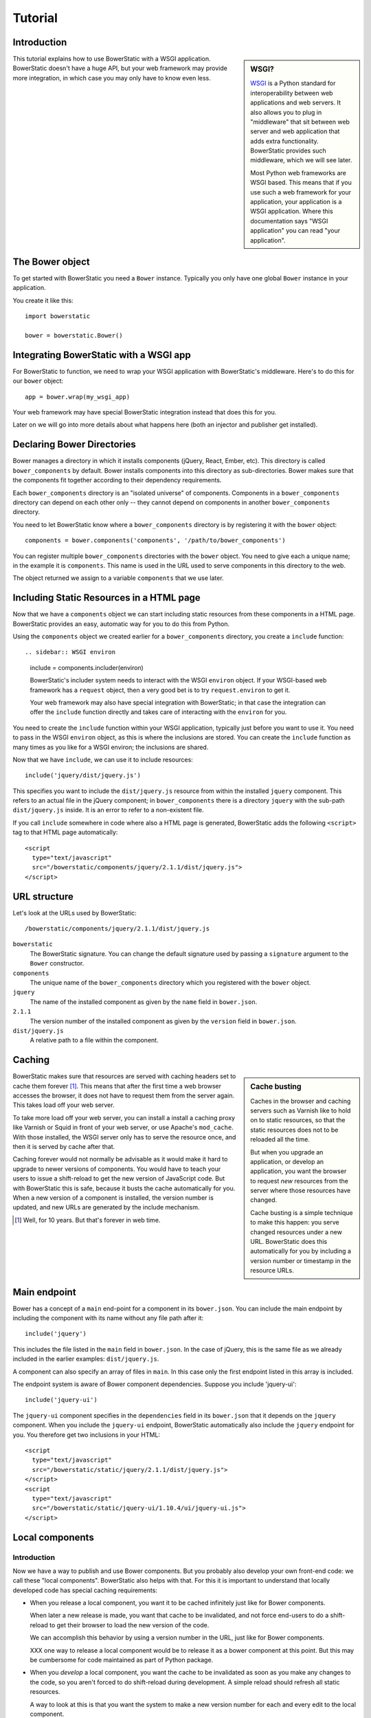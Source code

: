 Tutorial
========

Introduction
------------

.. sidebar:: WSGI?

  WSGI_ is a Python standard for interoperability between web
  applications and web servers. It also allows you to plug in
  "middleware" that sit between web server and web application that
  adds extra functionality. BowerStatic provides such middleware,
  which we will see later.

  Most Python web frameworks are WSGI based. This means that if you
  use such a web framework for your application, your application is a
  WSGI application. Where this documentation says "WSGI application"
  you can read "your application".

  .. _WSGI: http://wsgi.readthedocs.org/en/latest/

This tutorial explains how to use BowerStatic with a WSGI
application. BowerStatic doesn't have a huge API, but your web
framework may provide more integration, in which case
you may only have to know even less.

The Bower object
----------------

To get started with BowerStatic you need a ``Bower``
instance. Typically you only have one global ``Bower`` instance in
your application.

You create it like this::

  import bowerstatic

  bower = bowerstatic.Bower()

Integrating BowerStatic with a WSGI app
---------------------------------------

For BowerStatic to function, we need to wrap your WSGI application
with BowerStatic's middleware. Here's to do this for our ``bower``
object::

  app = bower.wrap(my_wsgi_app)

Your web framework may have special BowerStatic integration instead
that does this for you.

Later on we will go into more details about what happens here (both an
injector and publisher get installed).

Declaring Bower Directories
---------------------------

Bower manages a directory in which it installs components (jQuery,
React, Ember, etc). This directory is called ``bower_components`` by
default. Bower installs components into this directory as
sub-directories. Bower makes sure that the components fit together
according to their dependency requirements.

Each ``bower_components`` directory is an "isolated universe" of
components. Components in a ``bower_components`` directory can depend
on each other only -- they cannot depend on components in another
``bower_components`` directory.

You need to let BowerStatic know where a ``bower_components``
directory is by registering it with the ``bower`` object::

  components = bower.components('components', '/path/to/bower_components')

You can register multiple ``bower_components`` directories with the
``bower`` object. You need to give each a unique name; in the example
it is ``components``. This name is used in the URL used to serve
components in this directory to the web.

The object returned we assign to a variable ``components`` that we use
later.

Including Static Resources in a HTML page
-----------------------------------------

Now that we have a ``components`` object we can start including static
resources from these components in a HTML page. BowerStatic provides
an easy, automatic way for you to do this from Python.

Using the ``components`` object we created earlier for a
``bower_components`` directory, you create a ``include`` function::

.. sidebar:: WSGI environ

  include = components.includer(environ)

  BowerStatic's includer system needs to interact with the WSGI
  ``environ`` object. If your WSGI-based web framework has a
  ``request`` object, then a very good bet is to try
  ``request.environ`` to get it.

  Your web framework may also have special integration with
  BowerStatic; in that case the integration can offer the ``include``
  function directly and takes care of interacting with the ``environ``
  for you.

You need to create the ``include`` function within your WSGI
application, typically just before you want to use it. You need to
pass in the WSGI ``environ`` object, as this is where the inclusions
are stored. You can create the ``include`` function as many times as
you like for a WSGI environ; the inclusions are shared.

Now that we have ``include``, we can use it to include resources::

  include('jquery/dist/jquery.js')

This specifies you want to include the ``dist/jquery.js`` resource
from within the installed ``jquery`` component. This refers to an
actual file in the jQuery component; in ``bower_components`` there is
a directory ``jquery`` with the sub-path ``dist/jquery.js`` inside. It
is an error to refer to a non-existent file.

If you call ``include`` somewhere in code where also a HTML page is
generated, BowerStatic adds the following ``<script>`` tag to that
HTML page automatically::

  <script
    type="text/javascript"
    src="/bowerstatic/components/jquery/2.1.1/dist/jquery.js">
  </script>

URL structure
-------------

Let's look at the URLs used by BowerStatic::

  /bowerstatic/components/jquery/2.1.1/dist/jquery.js

``bowerstatic``
  The BowerStatic signature. You can change the default signature used
  by passing a ``signature`` argument to the ``Bower`` constructor.

``components``
  The unique name of the ``bower_components`` directory which you registered
  with the ``bower`` object.

``jquery``
  The name of the installed component as given by the ``name``
  field in ``bower.json``.

``2.1.1``
  The version number of the installed component as given by the ``version``
  field in ``bower.json``.

``dist/jquery.js``
  A relative path to a file within the component.

Caching
-------

.. sidebar:: Cache busting

  Caches in the browser and caching servers such as Varnish like to
  hold on to static resources, so that the static resources does not
  to be reloaded all the time.

  But when you upgrade an application, or develop an application, you
  want the browser to request *new* resources from the server where
  those resources have changed.

  Cache busting is a simple technique to make this happen: you serve
  changed resources under a new URL. BowerStatic does this
  automatically for you by including a version number or timestamp in
  the resource URLs.

BowerStatic makes sure that resources are served with caching headers
set to cache them forever [#forever]_. This means that after the first
time a web browser accesses the browser, it does not have to request
them from the server again. This takes load off your web server.

To take more load off your web server, you can install a install a
caching proxy like Varnish or Squid in front of your web server, or
use Apache's ``mod_cache``. With those installed, the WSGI server only
has to serve the resource once, and then it is served by cache after
that.

Caching forever would not normally be advisable as it would make it
hard to upgrade to newer versions of components. You would have to
teach your users to issue a shift-reload to get the new version of
JavaScript code. But with BowerStatic this is safe, because it busts
the cache automatically for you. When a new version of a component is
installed, the version number is updated, and new URLs are generated
by the include mechanism.

.. [#forever] Well, for 10 years. But that's forever in web time.

Main endpoint
-------------

Bower has a concept of a ``main`` end-point for a component in its
``bower.json``. You can include the main endpoint by including the
component with its name without any file path after it::

  include('jquery')

This includes the file listed in the ``main`` field in ``bower.json``.
In the case of jQuery, this is the same file as we already included
in the earlier examples: ``dist/jquery.js``.

A component can also specify an array of files in ``main``. In this case
only the first endpoint listed in this array is included.

The endpoint system is aware of Bower component dependencies.
Suppose you include 'jquery-ui'::

  include('jquery-ui')

The ``jquery-ui`` component specifies in the ``dependencies`` field in
its ``bower.json`` that it depends on the ``jquery`` component. When you
include the ``jquery-ui`` endpoint, BowerStatic automatically also
include the ``jquery`` endpoint for you. You therefore get two
inclusions in your HTML::

  <script
    type="text/javascript"
    src="/bowerstatic/static/jquery/2.1.1/dist/jquery.js">
  </script>
  <script
    type="text/javascript"
    src="/bowerstatic/static/jquery-ui/1.10.4/ui/jquery-ui.js">
  </script>

Local components
----------------

Introduction
~~~~~~~~~~~~

Now we have a way to publish and use Bower components. But you
probably also develop your own front-end code: we call these "local
components". BowerStatic also helps with that. For this it is
important to understand that locally developed code has special
caching requirements:

* When you release a local component, you want it to be cached
  infinitely just like for Bower components.

  When later a new release is made, you want that cache to be
  invalidated, and not force end-users to do a shift-reload to get
  their browser to load the new version of the code.

  We can accomplish this behavior by using a version number in the
  URL, just like for Bower components.

  XXX one way to release a local component would be to release it
  as a bower component at this point. But this may be cumbersome
  for code maintained as part of Python package.

* When you *develop* a local component, you want the cache to be
  invalidated as soon as you make any changes to the code, so you
  aren't forced to do shift-reload during development. A simple reload
  should refresh all static resources.

  A way to look at this is that you want the system to make a new
  version number for each and every edit to the local component.

Usage
~~~~~

To have local components, you first to create a special local
components registry::

  local = bower.local_components('local', components)

You can have more than one local components registry, but typically
you only need one per project.

The first argument is the name of the local components registry. It is
used in the URL.

The second argument is a components object for a ``bower_components``
directory, created before with ``bower.components()``. This makes all
those bower components available in the local component registry, so
that the local components can depend on them.

Note that the local components registry does not point to a
``bower_components`` directory itself. Instead we register directories
for individual local components manually.

.. sidebar:: Location of the local component

  You can organize your code so that the local component lives inside
  a Python package that provides a web API for it to use, so that they
  can be developed together. You can also organize things differently
  -- this is up to you.

Here's how we add a local component::

  local.component('/path/to/directory/mycode', version='1.1.0')

The ``/path/to/directory/mycode`` directory should have a
``bower.json`` file. BowerStatic uses ``name`` and ``main`` for local
components like it uses them for third party Bower components. The
name of the component should be unique within the local registry, as
well as not conflict with any component in the Bower components
registry.

``dependencies`` is also picked up from ``bower.json``, but unlike for
third party components these dependencies are not automatically
installed.

The version number is not picked up from ``bower.json``. Instead it is
passed through to the local component. This will make it possible to
support the right caching behavior. We go into detail about this
later.

If you have a local component called ``mycode``, and there is a file
``app.js`` in its directory, it is published under this URL::

  /bowerstatic/local/mycode/1.1.0/app.js

To be able to include it, we can create an includer for the ``local``
registry::

  include = local.includer(environ)

This includer can be used to include local components, but also the
third-party components from the registry that the local components
registry was initialized with.

You can now include ``app.js`` in ``mycode`` like this::

  include('mycode/app.js')

Versioning
~~~~~~~~~~

Let's consider versioning in more detail.

The version number is passed in when registering the local component.
We want it to do the right thing with caching:

* When the application is deployed, we want the version number to be
  the version number of that application (or sub-package of that
  application), so that infinite caching can be used but the cache is
  automatically busted with an application upgrade.

* When the application is under development, we want the version
  number to change each time you edit the local component's code, so that
  the cache is busted each time.

Versioning deployed applications
~~~~~~~~~~~~~~~~~~~~~~~~~~~~~~~~

You can use the version of a Python application easily, as long as it
is packaged using ``setuptools`` ( ``pip``, ``easy_install``,
``buildout``, etc). You can retrieve its version number like this::

  import pkg_resources

  version = pkg_resources.get_distribution('myproject').version

This picks up the version given in ``setup.py`` of ``myproject``.

Using this to obtain the version and passing it into
``local.component()`` is enough to make sure the cache is busted when
you make a release of your application.

Versioning during development
~~~~~~~~~~~~~~~~~~~~~~~~~~~~~

We have to make sure the cache is busted automatically during
development as well. For that we have to turn on BowerStatic's
development mode. You can do this by passing ``None`` as the version
into ``local.component``.

This causes the version to be automatically determined from the code
in the package, and be different each time you edit the code. Since
the version is included in the URL to the package, this allows you to
get the latest version of the code as soon as you reload after editing
a file. No shift-reloads needed to reload the code!

Putting it all together
~~~~~~~~~~~~~~~~~~~~~~~

Development mode is relatively expensive, as BowerStatic has to
monitor the local directory for any changes so it can update the
version number automatically. You should therefore make sure it is
only enabled during development, not during deployment. When your
application is deployed you need to pass in a real version number, for
instance the one you pick up using ``pkg_resources`` as described
before.

If your application has a notion of a development mode that you can
somehow inspect during run-time, you can write a version function that
automatically returns ``None`` in development mode and otherwise
returns the application's version number. This ensures optimal caching
behavior during development and deployment both. Here's what this
function could look like::

  def get_version():
      if is_devmode_enabled():  # app specific API
          return None
      return pkg_resources.get_distribution('myproject').version

You can then register the local component like this::

  local.component('/path/to/directory/mycode', version=get_version())

WSGI Publisher and Injector
---------------------------

Earlier we described ``bower.wrap`` to wrap your WSGI application with
the BowerStatic functionality. This is enough for many applications.
Sometimes you may want to be able to use the static resource
publishing and injecting-into-HTML behavior separately from each
other, however.

Publisher
~~~~~~~~~

BowerStatic uses the publisher WSGI middleware to wrap a WSGI
application so it can serve static resources automatically::

  app = bower.publisher(my_wsgi_app)

``app`` is now a WSGI application that does everything ``my_wsgi_app``
does, as well as serve Bower components under the special URL
``/bowerstatic``.

Injector
~~~~~~~~

BowerStatic also automates the inclusion of static resources in your
HTML page, by inserting the appropriate ``<script>`` and ``<link>``
tags. This is done by another WSGI middleware, the injector.

You need to wrap the injector around your WSGI application as well::

  app = bower.injector(my_wsgi_app)

Wrap
~~~~

Before we saw ``bower.wrap``. This wraps both a publisher and an injector
around a WSGI application. So this::

  app = bower.wrap(my_wsgi_app)

is equivalent to this::

  app = bower.publisher(bower.injector(my_wsgi_app))



